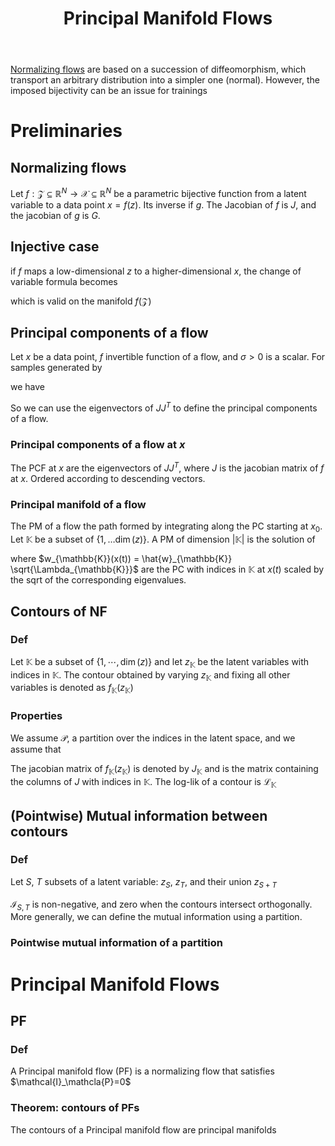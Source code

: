 :PROPERTIES:
:ID:       986b05f1-5758-4213-aff1-66f889f912b2
:ROAM_REFS: cite:cunningham_principal_2022
:END:
#+title: Principal Manifold Flows
#+startup: latexpreview
#+filetags: :DimensionReduction:MachineLearning:

[[id:17383d23-7ad0-4b99-a99f-660cd2984878][Normalizing flows]] are based on a succession of diffeomorphism, which
transport an arbitrary distribution into a simpler one
(normal). However, the imposed bijectivity can be an issue for trainings
* Preliminaries
** Normalizing flows
Let $f: \mathcal{Z}\subseteq \mathbb{R}^N \rightarrow
\mathcal{X}\subseteq \mathbb{R}^N$ be a parametric bijective function
from a latent variable to a data point $x = f(z)$. Its inverse if
$g$. The Jacobian of $f$ is $J$, and the jacobian of $g$ is $G$.
\begin{equation}
\log p_X(x) = \log p_Z(z) + \log \lvert G \rvert
\end{equation}
** Injective case
if $f$ maps a low-dimensional $z$ to a higher-dimensional $x$, the
change of variable formula becomes
\begin{equation}
\log p_X(x) = \log p_Z(z)- \frac{1}{2}\log \lvert J^T J\rvert\quad x = f(z)
\end{equation}
which is valid on the manifold $f(\mathcal{Z})$
** Principal components of a flow
  Let $x$ be a data point, $f$ invertible function of a flow, and $\sigma > 0$ is a scalar.
  For samples generated by
  \begin{equation}
 x' = f(f^{-1}(x) + \sigma \epsilon) \quad \epsilon \sim \mathcal{N}(0, I)
 \end{equation}
 we have
 \begin{equation}
 \frac{1}{\sigma}(x' - x) \rightarrow_{\mathrm{D}} \mathcal{N}(0, J J^T) \quad \sigma \rightarrow 0
 \end{equation}
 So we can use the eigenvectors of $J J^T$ to define the principal components of a flow.
*** Principal components of a flow at $x$
    The PCF at $x$ are the eigenvectors of $JJ^T$, where $J$ is the
    jacobian matrix of $f$ at $x$. Ordered according to descending
    vectors.
*** Principal manifold of a flow
    The PM of a flow the path formed by integrating along the PC
    starting at $x_0$. Let $\mathbb{K}$ be a subset of $\{1,\dots
    \dim(z)\}$. A PM of dimension $|\mathbb{K}|$ is the solution of
    \begin{equation}
 \frac{\mathrm{d} x(t)}{\mathrm{d}t} = w_{\mathbb{K}}(x(t)),\quad x(0) = x_0
 \end{equation}
 where $w_{\mathbb{K}}(x(t)) = \hat{w}_{\mathbb{K}}
 \sqrt{\Lambda_{\mathbb{K}}}$ are the PC with indices in $\mathbb{K}$
 at $x(t)$ scaled by the sqrt of the corresponding eigenvalues.

** Contours of NF
*** Def
    Let $\mathbb{K}$ be a subset of $\{1,\cdots,\dim(z)\}$ and let
    $z_{\mathbb{K}}$ be the latent variables with indices in
    $\mathbb{K}$.  The contour obtained by varying $z_{\mathbb{K}}$ and
    fixing all other variables is denoted as
    $f_{\mathbb{K}}(z_{\mathbb{K}})$
*** Properties
    We assume $\mathcal{P}$, a partition over the indices in the latent
    space, and we assume that
    \begin{equation}
 p_Z(z) = \prod_{\mathbb{K}\in \mathcal{P}} p_{\mathbb{K}}(z_{\mathbb{K}})
 \end{equation}
 The jacobian matrix of $f_{\mathbb{K}}(z_{\mathbb{K}})$ is denoted by
 $J_{\mathbb{K}}$ and is the matrix containing the columns of $J$ with
 indices in $\mathbb{K}$. The log-lik of a contour is $\mathcal{L}_{\mathbb{K}}$
 \begin{equation}
 \mathcal{L}_{\mathbb{K}} = \log p(f_\mathbb{K}(z_{\mathbb{K}}) = \log p_{\mathbb{K}}(z_{\mathbb{K}}) - \frac{1}{2} \log \lvert J_{\mathbb{K}}^T J_{\mathbb{K}}\rvert
 \end{equation}
** (Pointwise) Mutual information between contours
*** Def

    Let $S$, $T$ subsets of a latent variable: $z_S$, $z_T$, and their union $z_{S + T}$
    \begin{equation}
 \mathcal{I}_{S, T} = \log \frac{p(f_{S+T}(z_{S+T}))}{p(f_S(z_S) p(f_T(z_T))} = \mathcal{L}_{S+T} - \mathcal{L}_{S} - \mathcal{L}_T
 \end{equation}

 $\mathcal{I}_{S,T}$ is non-negative, and zero when the contours
 intersect orthogonally. More generally, we can define the mutual
 information using a partition.
*** Pointwise mutual information of a partition

    \begin{equation}
 \mathcal{I}_{\mathcal{P}} = \log p_X(f(z)) - \sum_{\mathbb{K} \in \mathcal{P}} \mathcal{L}_{\mathbb{K}}
 \end{equation}
* Principal Manifold Flows
** PF
*** Def
    A Principal manifold flow (PF) is a normalizing flow that satisfies $\mathcal{I}_\mathcla{P}=0$
*** Theorem: contours of PFs
    The contours of a Principal manifold flow are principal manifolds
   
